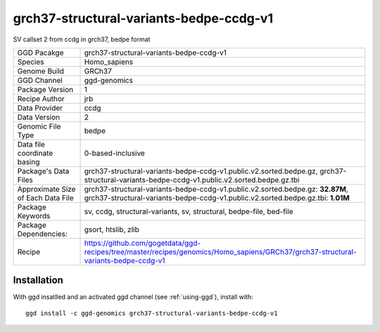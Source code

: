 .. _`grch37-structural-variants-bedpe-ccdg-v1`:

grch37-structural-variants-bedpe-ccdg-v1
========================================

|downloads|

SV callset 2 from ccdg in grch37, bedpe format

================================== ====================================
GGD Pacakge                        grch37-structural-variants-bedpe-ccdg-v1 
Species                            Homo_sapiens
Genome Build                       GRCh37
GGD Channel                        ggd-genomics
Package Version                    1
Recipe Author                      jrb 
Data Provider                      ccdg
Data Version                       2
Genomic File Type                  bedpe
Data file coordinate basing        0-based-inclusive
Package's Data Files               grch37-structural-variants-bedpe-ccdg-v1.public.v2.sorted.bedpe.gz, grch37-structural-variants-bedpe-ccdg-v1.public.v2.sorted.bedpe.gz.tbi
Approximate Size of Each Data File grch37-structural-variants-bedpe-ccdg-v1.public.v2.sorted.bedpe.gz: **32.87M**, grch37-structural-variants-bedpe-ccdg-v1.public.v2.sorted.bedpe.gz.tbi: **1.01M**
Package Keywords                   sv, ccdg, structural-variants, sv, structural, bedpe-file, bed-file
Package Dependencies:              gsort, htslib, zlib
Recipe                             https://github.com/gogetdata/ggd-recipes/tree/master/recipes/genomics/Homo_sapiens/GRCh37/grch37-structural-variants-bedpe-ccdg-v1
================================== ====================================



Installation
------------

.. highlight: bash

With ggd insatlled and an activated ggd channel (see :ref:`using-ggd`), install with::

   ggd install -c ggd-genomics grch37-structural-variants-bedpe-ccdg-v1

.. |downloads| image:: https://anaconda.org/ggd-genomics/grch37-structural-variants-bedpe-ccdg-v1/badges/downloads.svg
               :target: https://anaconda.org/ggd-genomics/grch37-structural-variants-bedpe-ccdg-v1
